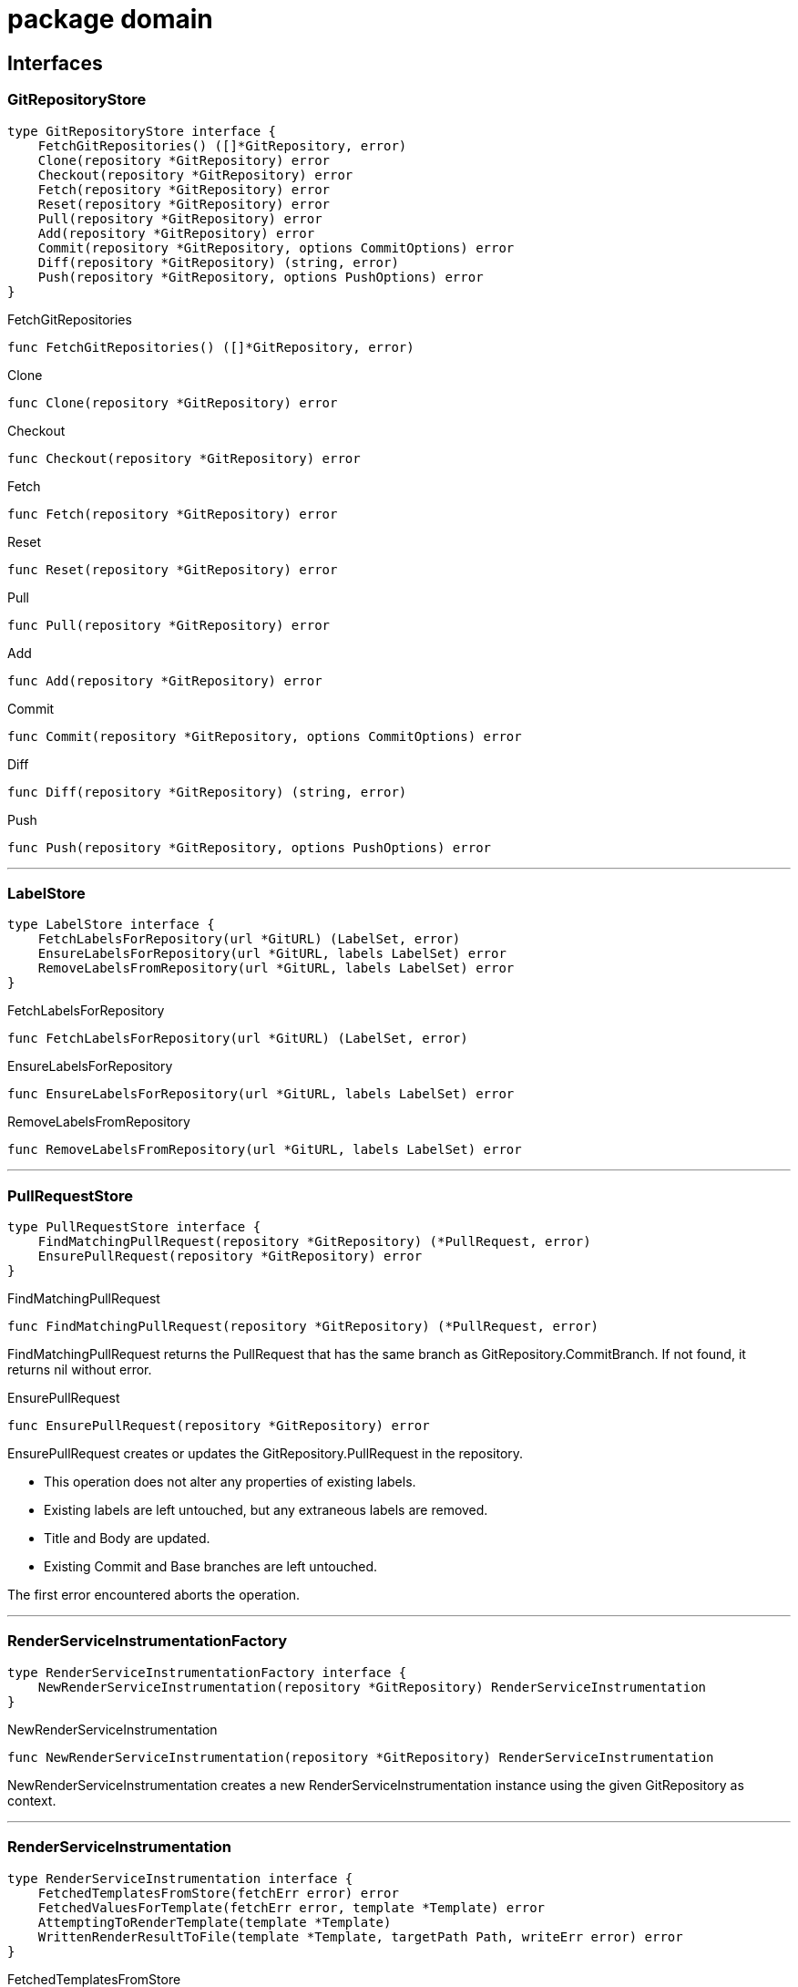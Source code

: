 
= package domain



== Interfaces

=== GitRepositoryStore
[source, go]
----
type GitRepositoryStore interface {
    FetchGitRepositories() ([]*GitRepository, error)
    Clone(repository *GitRepository) error
    Checkout(repository *GitRepository) error
    Fetch(repository *GitRepository) error
    Reset(repository *GitRepository) error
    Pull(repository *GitRepository) error
    Add(repository *GitRepository) error
    Commit(repository *GitRepository, options CommitOptions) error
    Diff(repository *GitRepository) (string, error)
    Push(repository *GitRepository, options PushOptions) error
}
----



.FetchGitRepositories
[source, go]
----
func FetchGitRepositories() ([]*GitRepository, error)
----


.Clone
[source, go]
----
func Clone(repository *GitRepository) error
----


.Checkout
[source, go]
----
func Checkout(repository *GitRepository) error
----


.Fetch
[source, go]
----
func Fetch(repository *GitRepository) error
----


.Reset
[source, go]
----
func Reset(repository *GitRepository) error
----


.Pull
[source, go]
----
func Pull(repository *GitRepository) error
----


.Add
[source, go]
----
func Add(repository *GitRepository) error
----


.Commit
[source, go]
----
func Commit(repository *GitRepository, options CommitOptions) error
----


.Diff
[source, go]
----
func Diff(repository *GitRepository) (string, error)
----


.Push
[source, go]
----
func Push(repository *GitRepository, options PushOptions) error
----


'''

=== LabelStore
[source, go]
----
type LabelStore interface {
    FetchLabelsForRepository(url *GitURL) (LabelSet, error)
    EnsureLabelsForRepository(url *GitURL, labels LabelSet) error
    RemoveLabelsFromRepository(url *GitURL, labels LabelSet) error
}
----



.FetchLabelsForRepository
[source, go]
----
func FetchLabelsForRepository(url *GitURL) (LabelSet, error)
----


.EnsureLabelsForRepository
[source, go]
----
func EnsureLabelsForRepository(url *GitURL, labels LabelSet) error
----


.RemoveLabelsFromRepository
[source, go]
----
func RemoveLabelsFromRepository(url *GitURL, labels LabelSet) error
----


'''

=== PullRequestStore
[source, go]
----
type PullRequestStore interface {
    FindMatchingPullRequest(repository *GitRepository) (*PullRequest, error)
    EnsurePullRequest(repository *GitRepository) error
}
----



.FindMatchingPullRequest
[source, go]
----
func FindMatchingPullRequest(repository *GitRepository) (*PullRequest, error)
----
FindMatchingPullRequest returns the PullRequest that has the same branch as GitRepository.CommitBranch.
If not found, it returns nil without error.

.EnsurePullRequest
[source, go]
----
func EnsurePullRequest(repository *GitRepository) error
----
EnsurePullRequest creates or updates the GitRepository.PullRequest in the repository.

 * This operation does not alter any properties of existing labels.
 * Existing labels are left untouched, but any extraneous labels are removed.
 * Title and Body are updated.
 * Existing Commit and Base branches are left untouched.

The first error encountered aborts the operation.

'''

=== RenderServiceInstrumentationFactory
[source, go]
----
type RenderServiceInstrumentationFactory interface {
    NewRenderServiceInstrumentation(repository *GitRepository) RenderServiceInstrumentation
}
----



.NewRenderServiceInstrumentation
[source, go]
----
func NewRenderServiceInstrumentation(repository *GitRepository) RenderServiceInstrumentation
----
NewRenderServiceInstrumentation creates a new RenderServiceInstrumentation instance using the given GitRepository as context.

'''

=== RenderServiceInstrumentation
[source, go]
----
type RenderServiceInstrumentation interface {
    FetchedTemplatesFromStore(fetchErr error) error
    FetchedValuesForTemplate(fetchErr error, template *Template) error
    AttemptingToRenderTemplate(template *Template)
    WrittenRenderResultToFile(template *Template, targetPath Path, writeErr error) error
}
----



.FetchedTemplatesFromStore
[source, go]
----
func FetchedTemplatesFromStore(fetchErr error) error
----
FetchedTemplatesFromStore logs a message indicating that fetching templates from TemplateStore was successful, but only if fetchErr is nil.
Returns fetchErr unmodified for method chaining.

.FetchedValuesForTemplate
[source, go]
----
func FetchedValuesForTemplate(fetchErr error, template *Template) error
----
FetchedValuesForTemplate logs a message indicating that fetching Values from ValueStore was successful but only if fetchErr is nil.
Returns fetchErr unmodified for method chaining.

.AttemptingToRenderTemplate
[source, go]
----
func AttemptingToRenderTemplate(template *Template)
----
AttemptingToRenderTemplate logs a message indicating that the actual rendering is about to begin.

.WrittenRenderResultToFile
[source, go]
----
func WrittenRenderResultToFile(template *Template, targetPath Path, writeErr error) error
----


'''

=== TemplateEngine
[source, go]
----
type TemplateEngine interface {
    Execute(template *Template, values Values) (RenderResult, error)
}
----



.Execute
[source, go]
----
func Execute(template *Template, values Values) (RenderResult, error)
----


'''

=== TemplateStore
[source, go]
----
type TemplateStore interface {
    FetchTemplates() ([]*Template, error)
}
----



.FetchTemplates
[source, go]
----
func FetchTemplates() ([]*Template, error)
----


'''

=== ValueStore
[source, go]
----
type ValueStore interface {
    FetchValuesForTemplate(template *Template, repository *GitRepository) (Values, error)
    FetchUnmanagedFlag(template *Template, repository *GitRepository) (bool, error)
    FetchTargetPath(template *Template, repository *GitRepository) (Path, error)
    FetchFilesToDelete(repository *GitRepository) ([]Path, error)
}
----



.FetchValuesForTemplate
[source, go]
----
func FetchValuesForTemplate(template *Template, repository *GitRepository) (Values, error)
----
FetchValuesForTemplate retrieves the Values for the given template.

.FetchUnmanagedFlag
[source, go]
----
func FetchUnmanagedFlag(template *Template, repository *GitRepository) (bool, error)
----
FetchUnmanagedFlag returns true if the given template should not be rendered.
The implementation may return ErrKeyNotFound if the flag is undefined, as the boolean 'false' is ambiguous.

.FetchTargetPath
[source, go]
----
func FetchTargetPath(template *Template, repository *GitRepository) (Path, error)
----
FetchTargetPath returns an alternative output path for the given template relative to the Git repository.
An empty string indicates that there is no alternative path configured.

.FetchFilesToDelete
[source, go]
----
func FetchFilesToDelete(repository *GitRepository) ([]Path, error)
----
FetchFilesToDelete returns a slice of Path that should be deleted in the Git repository.
The paths are relative to the Git root directory.

'''


== Structs

=== CleanupService
[source, go]
----
type CleanupService struct {
}
----




**Receivers**

.CleanupUnwantedFiles
[source, go]
----
func (s *CleanupService) CleanupUnwantedFiles(ctx CleanupContext) error
----




'''

=== CleanupContext
[source, go]
----
type CleanupContext struct {
    Repository    *GitRepository
    ValueStore    ValueStore
}
----









**Receivers**


'''

=== GitRepository
[source, go]
----
type GitRepository struct {
    RootDir          Path
    URL              *GitURL
    PullRequest      *PullRequest
    Labels           LabelSet
    CommitBranch     string
    DefaultBranch    string
}
----
















**Receivers**

.SetLabels
[source, go]
----
func (r *GitRepository) SetLabels(labels LabelSet) error
----




'''

=== CommitOptions
[source, go]
----
type CommitOptions struct {
    Message    string
    Amend      bool
}
----









'''

=== PushOptions
[source, go]
----
type PushOptions struct {
    Force    bool
}
----







'''

=== Label
[source, go]
----
type Label struct {
    Name           string
    Description    string
}
----









**Receivers**

.GetColor
[source, go]
----
func (l Label) GetColor() Color
----



.SetColor
[source, go]
----
func (l *Label) SetColor(color Color) error
----



.IsSameAs
[source, go]
----
func (l Label) IsSameAs(label Label) bool
----

IsSameAs returns true if each Label.Name is equal.

.IsEqualTo
[source, go]
----
func (l Label) IsEqualTo(label Label) bool
----

IsEqualTo returns true if all properties of Label are equal.


'''

=== PullRequest
[source, go]
----
type PullRequest struct {
    CommitBranch    string
    BaseBranch      string
}
----












**Receivers**

.GetLabels
[source, go]
----
func (pr *PullRequest) GetLabels() LabelSet
----



.SetNumber
[source, go]
----
func (pr *PullRequest) SetNumber(nr *PullRequestNumber) error
----



.GetNumber
[source, go]
----
func (pr *PullRequest) GetNumber() *PullRequestNumber
----



.GetTitle
[source, go]
----
func (pr *PullRequest) GetTitle() string
----



.GetBody
[source, go]
----
func (pr *PullRequest) GetBody() string
----



.ChangeDescription
[source, go]
----
func (pr *PullRequest) ChangeDescription(title, body string) error
----



.AttachLabels
[source, go]
----
func (pr *PullRequest) AttachLabels(labels LabelSet) error
----




'''

=== RenderService
[source, go]
----
type RenderService struct {
}
----





**Receivers**

.RenderTemplates
[source, go]
----
func (s *RenderService) RenderTemplates(ctx RenderContext) error
----




'''

=== RenderContext
[source, go]
----
type RenderContext struct {
    Repository       *GitRepository
    ValueStore       ValueStore
    TemplateStore    TemplateStore
    Engine           TemplateEngine
}
----















**Receivers**


'''

=== Template
[source, go]
----
type Template struct {
    RelativePath       Path
    FilePermissions    Permissions
}
----








**Receivers**

.Render
[source, go]
----
func (t *Template) Render(values Values, engine TemplateEngine) (RenderResult, error)
----




'''


== Variable Typedefinitions

=== Color
[source, go]
----
type Color string
----

Color is a 6-digit uppercase hexadecimal string value with '#' prefix

**Receivers**

.String
[source, go]
----
func (c Color) String() string
----



.CheckValue
[source, go]
----
func (c Color) CheckValue() error
----




'''

=== LabelSet
[source, go]
----
type LabelSet []Label
----



**Receivers**

.CheckForEmptyLabelNames
[source, go]
----
func (s LabelSet) CheckForEmptyLabelNames() error
----



.CheckForDuplicates
[source, go]
----
func (s LabelSet) CheckForDuplicates() error
----



.FindLabelByName
[source, go]
----
func (s LabelSet) FindLabelByName(label string) (Label, bool)
----



.Merge
[source, go]
----
func (s LabelSet) Merge(other LabelSet) LabelSet
----

Merge returns a new copy of LabelSet that contains the Label from other if they are missing in the original slice, and replaces existing ones.
A label to replace is determined by equality of LabelSet.FindLabelByName.

No validation checks are performed.
The original order is not preserved.
Duplicates are removed from the result.

.Without
[source, go]
----
func (s LabelSet) Without(other LabelSet) LabelSet
----

Without returns a new LabelSet that contain only the labels that do not exist in other set.
A label is not included in the result if the name matches.

No validation checks are performed.
The original order is preserved.


'''

=== Path
[source, go]
----
type Path string
----



**Receivers**

.Exists
[source, go]
----
func (p Path) Exists() bool
----

Exists returns true if the path exists in the local file system.

.FileExists
[source, go]
----
func (p Path) FileExists() bool
----

FileExists returns true if the path exists in the local file system and is a file.

.DirExists
[source, go]
----
func (p Path) DirExists() bool
----

DirExists returns true if the path exists in the local file system and is a directory.

.Join
[source, go]
----
func (p Path) Join(elems ...Path) Path
----

Join takes this Path as root and makes a new Path with given elements.

.Delete
[source, go]
----
func (p Path) Delete()
----

Delete removes the path (and possibly all children if it's a directory), ignoring any errors.
If you need error handling, use os.RemoveAll directly.

.String
[source, go]
----
func (p Path) String() string
----

String returns a string representation of itself.


'''

=== PullRequestNumber
[source, go]
----
type PullRequestNumber int
----



**Receivers**

.String
[source, go]
----
func (nr PullRequestNumber) String() string
----



.Int
[source, go]
----
func (nr *PullRequestNumber) Int() *int
----




'''

=== RenderResult
[source, go]
----
type RenderResult string
----



**Receivers**

.WriteToFile
[source, go]
----
func (r RenderResult) WriteToFile(path Path, permissions Permissions) error
----




'''

=== Permissions
[source, go]
----
type Permissions fs.FileMode
----



**Receivers**

.FileMode
[source, go]
----
func (p Permissions) FileMode() fs.FileMode
----




'''

=== GitURL
[source, go]
----
type GitURL url.URL
----

GitURL is the same as url.URL but with additional helper methods.

**Receivers**

.GetRepositoryName
[source, go]
----
func (u *GitURL) GetRepositoryName() string
----

GetRepositoryName returns the last element of the Git URL.
Strips the name from any .git extensions in the URL.

.GetNamespace
[source, go]
----
func (u *GitURL) GetNamespace() string
----

GetNamespace returns the middle element(s) of the Git URL.
Depending on the Git hosting service, this name may contain multiple slashes.
Any leading "/" is removed.

.Redacted
[source, go]
----
func (u *GitURL) Redacted() string
----

Redacted returns the same as url.URL:Redacted().

.String
[source, go]
----
func (u *GitURL) String() string
----

String returns the same as url.URL:String().

.GetFullName
[source, go]
----
func (u *GitURL) GetFullName() string
----

GetFullName returns the hostname (or host:port) joined by GetNamespace and GetRepositoryName delimited by slashes.

.AsURL
[source, go]
----
func (u *GitURL) AsURL() *url.URL
----




'''

=== Values
[source, go]
----
type Values map[string]interface{}
----




'''


== Variables


=== ErrInvalidArgument
[source, go]
----
var ErrInvalidArgument = errors.New("invalid argument")
----
ErrInvalidArgument is an error that indicates that a particular field is invalid.


=== ErrKeyNotFound
[source, go]
----
var ErrKeyNotFound = errors.New("key not found")
----
ErrKeyNotFound is an error that indicates that a particular key was not found.


== Functions

=== NewCleanupService
[source, go]
----
func NewCleanupService() *CleanupService
----

















=== NewGitRepository
[source, go]
----
func NewGitRepository(u *GitURL, root Path) *GitRepository
----















=== NewPath
[source, go]
----
func NewPath(elems ...string) Path
----




=== NewFilePath
[source, go]
----
func NewFilePath(elems ...string) Path
----










=== NewPullRequest
[source, go]
----
func NewPullRequest(
    number *PullRequestNumber, title, body, commitBranch, baseBranch string,
    labels LabelSet,
) (*PullRequest, error)
----













=== NewPullRequestNumber
[source, go]
----
func NewPullRequestNumber(nr *int) *PullRequestNumber
----






=== NewRenderService
[source, go]
----
func NewRenderService(analyticsFactory RenderServiceInstrumentationFactory) *RenderService
----












=== NewTemplate
[source, go]
----
func NewTemplate(relPath Path, perms Permissions) *Template
----












=== FromURL
[source, go]
----
func FromURL(url *url.URL) *GitURL
----

FromURL converts the given url.URL into a GitURL.



